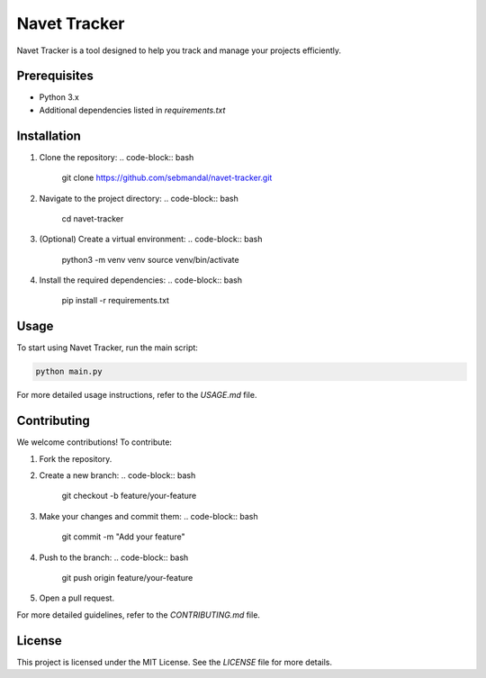 Navet Tracker
=============

Navet Tracker is a tool designed to help you track and manage your projects efficiently.

Prerequisites
-------------
- Python 3.x
- Additional dependencies listed in `requirements.txt`

Installation
------------
1. Clone the repository:
   .. code-block:: bash

       git clone https://github.com/sebmandal/navet-tracker.git
2. Navigate to the project directory:
   .. code-block:: bash

       cd navet-tracker
3. (Optional) Create a virtual environment:
   .. code-block:: bash

       python3 -m venv venv
       source venv/bin/activate
4. Install the required dependencies:
   .. code-block:: bash

       pip install -r requirements.txt

Usage
-----
To start using Navet Tracker, run the main script:

.. code-block:: bash

   python main.py

For more detailed usage instructions, refer to the `USAGE.md` file.

Contributing
------------
We welcome contributions! To contribute:

1. Fork the repository.
2. Create a new branch:
   .. code-block:: bash

       git checkout -b feature/your-feature
3. Make your changes and commit them:
   .. code-block:: bash

       git commit -m "Add your feature"
4. Push to the branch:
   .. code-block:: bash

       git push origin feature/your-feature
5. Open a pull request.

For more detailed guidelines, refer to the `CONTRIBUTING.md` file.

License
-------
This project is licensed under the MIT License. See the `LICENSE` file for more details.